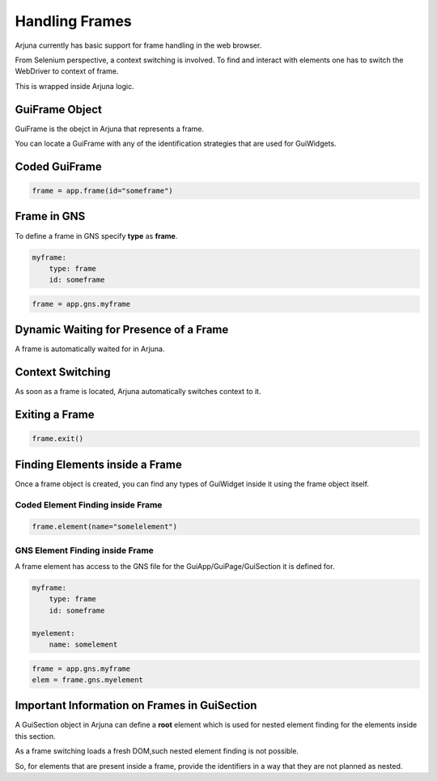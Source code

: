 .. _gui_frame:

**Handling Frames**
===================

Arjuna currently has basic support for frame handling in the web browser.

From Selenium perspective, a context switching is involved. To find and interact with elements one has to switch the WebDriver to context of frame.

This is wrapped inside Arjuna logic.

**GuiFrame** Object
-------------------

GuiFrame is the obejct in Arjuna that represents a frame.

You can locate a GuiFrame with any of the identification strategies that are used for GuiWidgets.

**Coded** GuiFrame
------------------

.. code-block:: python

   frame = app.frame(id="someframe")

Frame in **GNS**
----------------

To define a frame in GNS specify **type** as **frame**.

.. code-block:: yaml

    myframe:
        type: frame
        id: someframe

.. code-block:: python

   frame = app.gns.myframe

**Dynamic Waiting** for Presence of a Frame
-------------------------------------------

A frame is automatically waited for in Arjuna.

**Context Switching**
---------------------

As soon as a frame is located, Arjuna automatically switches context to it.

**Exiting** a Frame
-------------------

.. code-block:: python

   frame.exit()

**Finding Elements** inside a Frame
-----------------------------------

Once a frame object is created, you can find any types of GuiWidget inside it using the frame object itself.

Coded Element Finding inside Frame
^^^^^^^^^^^^^^^^^^^^^^^^^^^^^^^^^^

.. code-block:: python

   frame.element(name="somelelement")

GNS Element Finding inside Frame
^^^^^^^^^^^^^^^^^^^^^^^^^^^^^^^^

A frame element has access to the GNS file for the GuiApp/GuiPage/GuiSection it is defined for.

.. code-block:: yaml

    myframe:
        type: frame
        id: someframe

    myelement:
        name: somelement

.. code-block:: python

    frame = app.gns.myframe
    elem = frame.gns.myelement

Important Information on **Frames in GuiSection**
-------------------------------------------------

A GuiSection object in Arjuna can define a **root** element which is used for nested element finding for the elements inside this section.

As a frame switching loads a fresh DOM,such nested element finding is not possible.

So, for elements that are present inside a frame, provide the identifiers in a way that they are not planned as nested.


